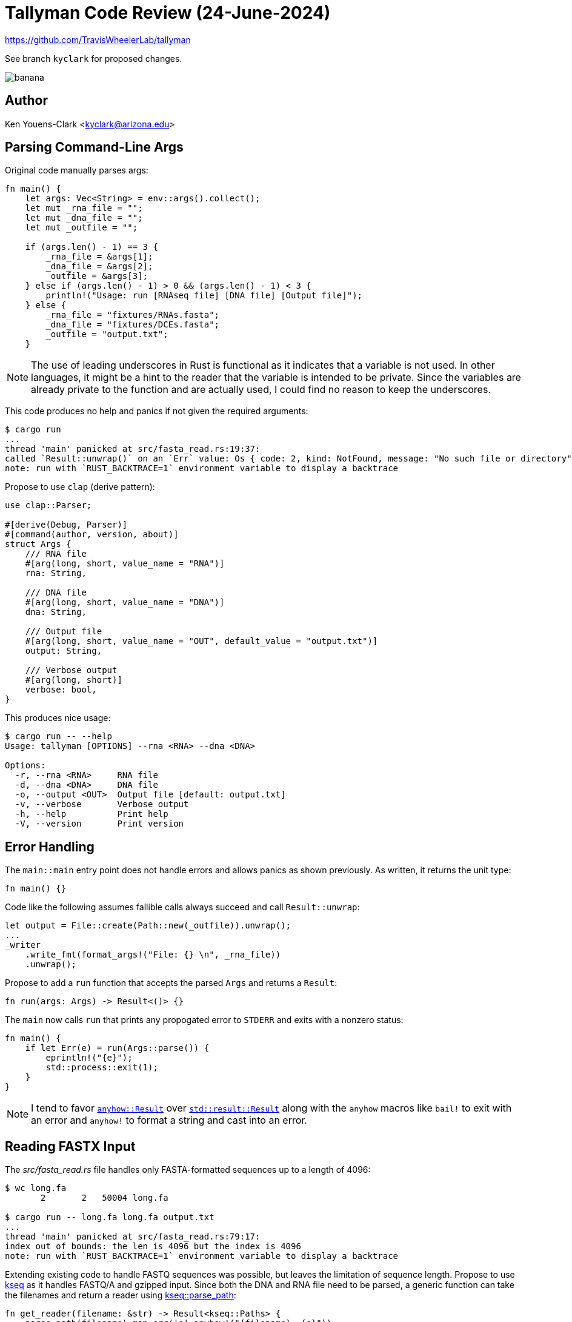 = Tallyman Code Review (24-June-2024)

https://github.com/TravisWheelerLab/tallyman

See branch `kyclark` for proposed changes.

image::banana.jpeg[]

== Author

Ken Youens-Clark <kyclark@arizona.edu>

== Parsing Command-Line Args

Original code manually parses args:

----
fn main() {
    let args: Vec<String> = env::args().collect();
    let mut _rna_file = "";
    let mut _dna_file = "";
    let mut _outfile = "";

    if (args.len() - 1) == 3 {
        _rna_file = &args[1];
        _dna_file = &args[2];
        _outfile = &args[3];
    } else if (args.len() - 1) > 0 && (args.len() - 1) < 3 {
        println!("Usage: run [RNAseq file] [DNA file] [Output file]");
    } else {
        _rna_file = "fixtures/RNAs.fasta";
        _dna_file = "fixtures/DCEs.fasta";
        _outfile = "output.txt";
    }
----

NOTE: The use of leading underscores in Rust is functional as it indicates that a variable is not used. In other languages, it might be a hint to the reader that the variable is intended to be private. Since the variables are already private to the function and are actually used, I could find no reason to keep the underscores.

This code produces no help and panics if not given the required arguments:

----
$ cargo run
...
thread 'main' panicked at src/fasta_read.rs:19:37:
called `Result::unwrap()` on an `Err` value: Os { code: 2, kind: NotFound, message: "No such file or directory" }
note: run with `RUST_BACKTRACE=1` environment variable to display a backtrace
----

Propose to use `clap` (derive pattern):

----
use clap::Parser;

#[derive(Debug, Parser)]
#[command(author, version, about)]
struct Args {
    /// RNA file
    #[arg(long, short, value_name = "RNA")]
    rna: String,

    /// DNA file
    #[arg(long, short, value_name = "DNA")]
    dna: String,

    /// Output file
    #[arg(long, short, value_name = "OUT", default_value = "output.txt")]
    output: String,

    /// Verbose output
    #[arg(long, short)]
    verbose: bool,
}
----

This produces nice usage:

----
$ cargo run -- --help
Usage: tallyman [OPTIONS] --rna <RNA> --dna <DNA>

Options:
  -r, --rna <RNA>     RNA file
  -d, --dna <DNA>     DNA file
  -o, --output <OUT>  Output file [default: output.txt]
  -v, --verbose       Verbose output
  -h, --help          Print help
  -V, --version       Print version
----

== Error Handling

The `main::main` entry point does not handle errors and allows panics as shown previously.
As written, it returns the unit type:

----
fn main() {}
----

Code like the following assumes fallible calls always succeed and call `Result::unwrap`:

----
let output = File::create(Path::new(_outfile)).unwrap();
...
_writer
    .write_fmt(format_args!("File: {} \n", _rna_file))
    .unwrap();
----

Propose to add a `run` function that accepts the parsed `Args` and returns a `Result`:

----
fn run(args: Args) -> Result<()> {}
----

The `main` now calls `run` that prints any propogated error to `STDERR` and exits with a nonzero status:

----
fn main() {
    if let Err(e) = run(Args::parse()) {
        eprintln!("{e}");
        std::process::exit(1);
    }
}
----

NOTE: I tend to favor https://docs.rs/anyhow/latest/anyhow/type.Result.html[`anyhow::Result`] over https://doc.rust-lang.org/std/result/enum.Result.html[`std::result::Result`] along with the `anyhow` macros like `bail!` to exit with an error and `anyhow!` to format a string and cast into an error.

== Reading FASTX Input

The _src/fasta_read.rs_ file handles only FASTA-formatted sequences up to a length of 4096:

----
$ wc long.fa
       2       2   50004 long.fa

$ cargo run -- long.fa long.fa output.txt
...
thread 'main' panicked at src/fasta_read.rs:79:17:
index out of bounds: the len is 4096 but the index is 4096
note: run with `RUST_BACKTRACE=1` environment variable to display a backtrace
----

Extending existing code to handle FASTQ sequences was possible, but leaves the limitation of sequence length.
Propose to use https://docs.rs/kseq/0.5.3/kseq/index.html[kseq] as it handles FASTQ/A and gzipped input.
Since both the DNA and RNA file need to be parsed, a generic function can take the filenames and return a reader using https://docs.rs/kseq/0.5.3/kseq/fn.parse_path.html[kseq::parse_path]:

----
fn get_reader(filename: &str) -> Result<kseq::Paths> {
    parse_path(filename).map_err(|e| anyhow!("{filename}: {e}"))
}
----

NOTE: The original code favored creating `std::path::Path` objects, but I could find no gain in moving beyond strings:

----
let mut dce_loader = SeqLoader::from_path(Path::new(&_dna_file));
----

== Loding DCE Sequences

The original code reuses a mutable `Seq` object to read each sequence, then compress the sequence:

----
fn main() {
    ...

    // Create reusable FASTA reading machinery
    let mut sequence = Seq::new();
    let mut map = MultiMap::new();

    // Load the DCE sequences and pre-compress them, and make the 
    // multimap for post-processing
    let dce_start = Instant::now();

    let mut needles = Vec::<u64>::new();
    let mut dce_loader = SeqLoader::from_path(Path::new(&_dna_file));
    while dce_loader.next_seq(&mut sequence) {
      let compressed_seq = compress_chars(sequence.characters, sequence.length);
      needles.push(compressed_seq);
      map.insert(compressed_seq, sequence.identifier.clone());
    }

    let duration = dce_start.elapsed();
    println!("Time to load and hash DCE sequences: {:?}", duration);
----

Proposed changes are similar but dynamically allocating memory structures like the sequence record:

----
fn run(args: Args) -> Result<()> {
    let timer = Instant::now();
    let mut map = MultiMap::new();
    let mut needles = vec![];
    let mut dna = get_reader(&args.dna)?;

    while let Some(rec) = dna.iter_record()? { <1>
        if let Some(comp) = compress_seq(rec.seq()) { <2>
            needles.push(comp);
            map.insert(comp, rec.head().to_string()); <3>
        }
    }

    if args.verbose { <4>
        eprintln!(
            "Time to load and hash DCE sequences: {:?}",
            timer.elapsed()
        );
    }
----

<1> Use https://docs.rs/kseq/0.5.3/kseq/record/struct.Reader.html#method.iter_record[kseq::Record::iter_record] to read next record. This could fail, so use `?` to propogate errors to `main`.
<2> Use `compress::compress_seq` on the sequence string rather than compressing each character as before. Only returns `Some` value if the sequence is 32 characters (see next).
<3> Insert this compressed sequence into the multimap.
<4> Only print timer info if verbose output is requested.

The original `compress_seq` function panics if the input sequence length is not 32:

----
pub fn compress_seq(seq: &str) -> CompressedSeq {
    if seq.len() != 32 {
        panic!("sequence must have length 32")
    } else {
        let mut sequence = 0u64;
        for nuc in seq.chars() {
            let mask = encode_char(nuc);
            sequence = (sequence << 2) | mask;
        }
        sequence
    }
}
----

The proposed function returns an `Option`, so sequences not 32 characters are skipped.
*Is this OK?*

----
pub fn compress_seq(seq: &str) -> Option<CompressedSeq> {
    (seq.len() == 32).then(|| {
        seq.chars()
            .fold(0, |seq, chr| (seq << 2) | encode_char(chr))
    })
}
----

== Writing Output

Original code expects to write to disk.
Proposed changes allow argument `-` to indicate `STDOUT`:

----
    let mut out_file: Box<dyn Write> = if args.output == *"-" {
        Box::new(io::stdout())
    } else {
        Box::new(File::create(args.output)?)
    };
----

Original code uses https://doc.rust-lang.org/std/io/trait.Write.html#method.write_fmt[Write::write_fmt]:

----
    _writer
        .write_fmt(format_args!("File: {} \n", _rna_file))
        .unwrap();
----

Per the preceding docs, _This method is primarily used to interface with the format_args!() macro, and it is rare that this should explicitly be called. The write!() macro should be favored to invoke this method instead._

Proposed code uses standard https://doc.rust-lang.org/std/macro.writeln.html[`writeln!`] macro:

----
    writeln!(out_file, "File: {}", &args.rna)?;
----

NOTE: Is this line necessary? Maybe a question for Clément, but does the output file need to note the name of the RNA file? Could results be pooled into a single file?

== Searching

Original code reads each sequence into a mutable `Seq` object, clears the mutable vector of `SearchResult` objects, and then searches the sequence to place the results into the vector:

----
    let rna_start = Instant::now();
    let mut rna_loader = fasta_read::SeqLoader::from_path(Path::new(&_rna_file));
    let mut search = Search::new(needles);
    let mut search_results = Vec::<SearchResult>::new();
    _writer
        .write_fmt(format_args!("File: {} \n", _rna_file))
        .unwrap();

    while rna_loader.next_seq(&mut sequence) {
        search_results.clear();
        search.search(&sequence, &mut search_results);
    }
----

The `search` crate:

----
use crate::alphabet::encode_char;
use crate::constants::HASH_CAPACITY_MULTIPLE;
use crate::hash::Hash;
use crate::sequence::Seq;
use std::ops::DerefMut;

pub struct SearchResult {
    pub haystack: String,
    pub needle: u64,
    pub offset: usize,
    pub index: usize,
}

pub struct Search {
    haystack_index: usize,
    haystack_size: usize,
    haystack_window: u64,
    rev_haystack: u64,
    pub needles: Hash,
    start_index: usize,
}

impl Search {
    pub fn new(needles: Vec<u64>) -> Search {
        let mut needles_hash = Hash::new(needles.len() * HASH_CAPACITY_MULTIPLE);
        for needle in needles {
            needles_hash.add(needle);
        }

        Search {
            haystack_index: 0,
            haystack_size: 0,
            haystack_window: 0,
            rev_haystack: 0,
            needles: needles_hash,
            start_index: 0,
        }
    }
----

The `search` function uses internal mutable state for search position. 
This is a problem for parallel computation.
More importantly, is this searching forward and reverse sequences?

----
    pub fn search(&mut self, haystack: &Seq, results: &mut Vec<SearchResult>) {
        // Reset in preparation for the search.
        self.haystack_index = 0; <1>
        self.haystack_size = haystack.length;
        self.haystack_window = 0;
        self.rev_haystack = 0;
        self.start_index = 0;

        // If we don't have at least 32 nucleotides remaining, we
        // know we are finished.
        'search: while self.start_index <= self.haystack_size - 32 {
            // Bootstrap by encoding the next 31 nucleotides if we
            // haven't done it yet. This happens at the beginning of
            // a search and immediately after a bad character has
            // been encountered. We can ignore the possibility of a
            // missing alphabet character since we've already dealt
            // with the other (valid) possibility above.
            while self.haystack_index < self.start_index + 32 {
                let next_char = haystack.characters[self.haystack_index];

                let mask = encode_char(next_char);

                // If we find a bad character, we basically just restart
                // the search from the next character.
                if mask == 255 {
                    self.start_index = self.haystack_index + 1;
                    self.haystack_index = self.start_index;
                    continue 'search;
                }

                self.haystack_window = (self.haystack_window << 2) | mask;
                let new_mask = !mask;
                self.rev_haystack = (self.rev_haystack >> 2) | (new_mask<<62);
                self.haystack_index += 1;
            }

            // Bump the start index in order to slide the window one
            // nucleotide to the right.
            self.start_index += 1;

            // Compare the current haystack sequence against each of
            // the needle sequences and return the first match we find.
            if self.needles.contains(self.haystack_window){ <1>
                self.needles.inc_hits(self.haystack_window); <2>
                let result = SearchResult {
                    // TODO: Can we get rid of this clone? Prolly not
                    haystack: haystack.identifier.clone(),
                    needle: self.haystack_window,
                    offset: self.haystack_index - 32,
                    index: self.needles.get_index(self.haystack_window), <3>
                };
                results.push(result);
            }
            if self.needles.contains(self.rev_haystack ) {
                self.needles.inc_hits(self.rev_haystack);
                let result = SearchResult {
                    // TODO: Can we get rid of this clone? Prolly not
                    haystack: haystack.identifier.clone(),
                    needle: self.rev_haystack,
                    offset: self.haystack_index - 32,
                    index: self.needles.get_index(self.rev_haystack)
                };
                results.push(result);
            }
        }
    }
}
----

<1> `Hash::contains`
<2> `Hash::inc_hits`
<3> `Hash::get_index`

The preceding three functions are nearly identical in their work:

----
    /// Return the position in the insertion order for the
    /// given value, or `0` if the value is not present.
    pub fn contains(&self, value: u64) -> bool {
        let hv = value % self.capacity;

        // We may now cast hv to a usize because we're sure
        // that it is < self.size and will therefore fit.
        let hv_index = hv as usize;
        let mut probed_index = hv_index;

        while self.container[probed_index] != 0 {
            if self.container[probed_index] == value {
                return true;
            }
            probed_index += 1;

            if probed_index >= self.capacity as usize {
                probed_index = 0;
            }

            if probed_index == hv_index {
                return false;
            }
        }

        false
    }

    pub fn inc_hits(&mut self, value: u64) {
        let hv = value % self.capacity;
        let hv_index = hv as usize;
        let mut probed_index = hv_index;

        if self.container[probed_index] == value{
            self.hits[probed_index] += 1;
        }

        else{
            // Linear probing
            while self.container[probed_index] != 0 {
                probed_index += 1;

                if probed_index >= self.capacity as usize {
                    probed_index = 0;
                }
                //If we are at an index that matches the DCE we're looking
                //for, then increment the hits array at that index and stop
                if self.container[probed_index] == value{
                    self.hits[probed_index] += 1;
                    break;
                }
            }
        }
    }

    pub fn get_index(&mut self, value: u64) -> usize {
        let hv = value % self.capacity;
        let hv_index = hv as usize;
        let mut probed_index = hv_index;

        // return if it's in the index calculated
        if self.container[probed_index] == value{
            return probed_index;
        }
        //otherwise we need to linear probe until
        //the DCE is found at subsequent indices
        else{
            while self.container[probed_index] != 0 {
                //loop to increment index, looking for the
                //index that actually contains the given DCE
                probed_index += 1;

                if probed_index >= self.capacity as usize {
                    probed_index = 0;
                }

                if self.container[probed_index] == value{
                    return probed_index;
                }
            }
        }
        return probed_index;
    }
----

I could find no use for the results vector as the `search::Search` object maintains an internal vector of hit counts.
Proposed changes remove this vector:

----
    let timer = Instant::now();
    let mut rna = get_reader(&args.rna)?;
    writeln!(out_file, "File: {}", &args.rna)?;

    let mut search = Search::new(needles);
    while let Some(rec) = rna.iter_record()? {
        search.search(rec.seq());
    }
----

New `search` directly increments hit counts:

----
    pub fn search(
        &mut self,
        sequence: &str,
        //id: &str,
        //results: &mut Vec<SearchResult>,
    ) {
        let sequence: Vec<char> = sequence.chars().collect();
        // Reset in preparation for the search.
        self.haystack_index = 0;
        self.haystack_size = sequence.len();
        self.haystack_window = 0;
        self.rev_haystack = 0;
        self.start_index = 0;

        // If we don't have at least 32 nucleotides remaining, we
        // know we are finished.
        'search: while self.start_index <= self.haystack_size - 32 {
            // Bootstrap by encoding the next 31 nucleotides if we
            // haven't done it yet. This happens at the beginning of
            // a search and immediately after a bad character has
            // been encountered. We can ignore the possibility of a
            // missing alphabet character since we've already dealt
            // with the other (valid) possibility above.
            while self.haystack_index < self.start_index + 32 {
                //let next_char = haystack.characters[self.haystack_index];
                let mask = encode_char(sequence[self.haystack_index]);

                // If we find a bad character, we basically just restart
                // the search from the next character.
                if mask == 255 {
                    self.start_index = self.haystack_index + 1;
                    self.haystack_index = self.start_index;
                    continue 'search;
                }

                self.haystack_window = (self.haystack_window << 2) | mask;
                let new_mask = !mask;
                self.rev_haystack =
                    (self.rev_haystack >> 2) | (new_mask << 62);
                self.haystack_index += 1;
            }

            // Bump the start index in order to slide the window one
            // nucleotide to the right.
            self.start_index += 1;
            self.needles.inc_hits(self.haystack_window);
            self.needles.inc_hits(self.rev_haystack);
        }
    }
----

The proposed code uses only the `inc_hits` function.

I played around with a `pure_search` that uses a https://docs.rs/dashmap/latest/dashmap/[DashMap] for "a concurrent associative array/hashmap in Rust" that is safe to share between threads:

----
    pub fn pure_search(
        &self,
        needles: &Hash,
        sequence: &str,
        hits: &DashMap<u64, u32>,
    ) {
        let sequence: Vec<char> = sequence.chars().collect();
        let haystack_size = sequence.len();
        let mut haystack_index = 0;
        let mut haystack_window = 0;
        let mut rev_haystack = 0;
        let mut start_index = 0;

        // If we don't have at least 32 nucleotides remaining, we
        // know we are finished.
        'search: while start_index <= haystack_size - 32 {
            // Bootstrap by encoding the next 31 nucleotides if we
            // haven't done it yet. This happens at the beginning of
            // a search and immediately after a bad character has
            // been encountered. We can ignore the possibility of a
            // missing alphabet character since we've already dealt
            // with the other (valid) possibility above.
            while haystack_index < start_index + 32 {
                let mask = encode_char(sequence[haystack_index]);

                // If we find a bad character, we basically just restart
                // the search from the next character.
                if mask == 255 {
                    start_index = haystack_index + 1;
                    haystack_index = start_index;
                    continue 'search;
                }

                haystack_window = (haystack_window << 2) | mask;
                let new_mask = !mask;
                rev_haystack = (rev_haystack >> 2) | (new_mask << 62);
                haystack_index += 1;
            }

            // Bump the start index in order to slide the window one
            // nucleotide to the right.
            start_index += 1;

            for val in &[haystack_window, rev_haystack] {
                if let Some(_index) = needles.find(*val) {
                    if let Some(mut count) = hits.get_mut(val) {
                        *count += 1;
                    } else {
                        hits.insert(*val, 1);
                    }
                }
            }
        }
    }
----

== Printing Results

The original code:

----
for i in 0..search.needles.hits.len() {
    if search.needles.container[i] != 0 {
        let count = search.needles.hits[i];
        if count != 0 {
            let names = map.get_vec(&search.needles.container[i]); <1>
            for j in names { <2>
                for i in j{ <3>
                    //println!("{}   {}", i, count);
                    _writer.write_fmt(format_args!("{}\t{}\n", i, count)).unwrap();
                }
            }
        }
    }
}
----

<1> Call https://docs.rs/multimap/latest/multimap/struct.MultiMap.html#method.get_vec[MultiMap::get_vec] to find the list of DCE names associated with the found sequence hash. This returns `Option<Vec>`.
<2> Call a `for` loop, which requires an iterable. This line runs only because an `Iterator` over an `Option` acts like a vector with either 1 value (a `Some`) or nothing (a `None`). Uses the poorly chosen variable name `j`.
<3> This `for` loop now iterates over the names, now reusing the `i` variable from the first `for` loop.

Proposed changes:

----
for (i, count) in search.needles.hits.into_iter().enumerate() {
    if count > 0 {
        if let Some(names) = map.get_vec(&search.needles.container[i]) {
            for name in names {
                writeln!(out_file, "{name}\t{count}")?;
            }
        }
    }
}
----

== Concurrent Read Processing

I had an idea to use `rayon` to process the reads in parallel.
I've had some success using https://docs.rs/rayon/latest/rayon/iter/trait.IntoParallelIterator.html#tymethod.into_par_iter[`into_par_iter`] (into parallel iterator), which can be used on an `Iterator`.

The `kseq` library does not implement the https://doc.rust-lang.org/std/iter/trait.Iterator.html[`Iterator`] trait.
I thought it might be as simple as implementing https://doc.rust-lang.org/std/iter/trait.Iterator.html#associatedtype.Item[next], which returns an `Option`.
The https://docs.rs/kseq/0.5.3/kseq/record/struct.Reader.html#method.iter_record[`iter_record`] function returns a `Result<Option<Fastx>>`:

----
while let Some(rec) = rna.iter_record()? {
    ....
}
----

NOTE: Cf https://docs.rs/fallible-iterator/latest/fallible_iterator/[fallible_iterator]

Apart from not understanding how to apply the required lifetimes in Rust to properly share the data, I believe that `rayon` requires the iterator to be partionable such that different parts can be given to different threads.
This would require reading the input files into memory, which is not desirable for many reasons.
I still wonder if there could be some way to read the RNA records using the given interface and push the processing of reads into different threads, but that's a later problem.
This would require a "pure" implementation of the search, one that does not mutate a shared `Search` object and that could use something like `DashMap` for concurrent writing to a hash.

== Testing

There were some unit tests in the original code I found useful with some input files in a _fixtures_ directory.
Proposed changes include a _tests_ directory with the following structure:

----
tests
├── cli.rs <1>
├── inputs <2>
│   ├── dce.fa
│   ├── dna.fasta
│   ├── dna.fastq
│   ├── human.fa
│   ├── human.fasta
│   ├── human.fastq
│   ├── human.fq
│   ├── mk_fastq.py
│   ├── rna-100k.fasta
│   ├── rna-100k.fastq
│   ├── rna-50k.fasta
│   ├── rna-50k.fastq
│   ├── rna-50k.fastq.gz
│   └── rna.fa
└── outputs <3>
    ├── full.txt
    ├── out-100k-fasta.txt
    ├── out-100k-fastq.txt
    ├── out-100k.txt
    ├── out-50k-fasta.txt
    └── out-50k-fastq.txt
----

<1> Integration tests
<2> Input files
<3> Files containing the expected output

I used various inputs with the original code and captured the outputs for testing my new code.
Integration tests use `assert_cmd::Command::cargo_bin` to run the binary in the current crate with various inputs and compare to the expected outputs:

----
use anyhow::Result;
use assert_cmd::Command;
use predicates::prelude::*;
use pretty_assertions::assert_eq;
use rand::{distributions::Alphanumeric, Rng};
use std::{fs, path::Path};
use tempfile::NamedTempFile;

const PRG: &str = "tallyman";
const DNA_FA: &str = "tests/inputs/dna.fasta";
const DNA_FQ: &str = "tests/inputs/dna.fastq";
const RNA_FA_50K: &str = "tests/inputs/rna-50k.fasta";
const RNA_FQ_50K: &str = "tests/inputs/rna-50k.fastq";
const RNA_FA_100K: &str = "tests/inputs/rna-100k.fasta";
const RNA_FQ_100K: &str = "tests/inputs/rna-100k.fastq";
const OUT_FA_50K: &str = "tests/outputs/out-50k-fasta.txt";
const OUT_FA_100K: &str = "tests/outputs/out-100k-fasta.txt";
const OUT_FQ_50K: &str = "tests/outputs/out-50k-fastq.txt";
const OUT_FQ_100K: &str = "tests/outputs/out-100k-fastq.txt";

// --------------------------------------------------
fn gen_bad_file() -> String {
    loop {
        let filename = rand::thread_rng()
            .sample_iter(&Alphanumeric)
            .take(7)
            .map(char::from)
            .collect();

        if fs::metadata(&filename).is_err() {
            return filename;
        }
    }
}

// --------------------------------------------------
#[test]
fn dies_bad_rna_file() -> Result<()> {
    let bad = gen_bad_file();
    let expected = format!("{bad}: .* [(]os error 2[)]");
    Command::cargo_bin(PRG)?
        .args(["-r", &bad, "-d", DNA_FA])
        .assert()
        .failure()
        .stderr(predicate::str::is_match(expected)?);
    Ok(())
}

// --------------------------------------------------
#[test]
fn dies_bad_dna_file() -> Result<()> {
    let bad = gen_bad_file();
    let expected = format!("{bad}: .* [(]os error 2[)]");
    Command::cargo_bin(PRG)?
        .args(["-d", &bad, "-r", RNA_FA_50K])
        .assert()
        .failure()
        .stderr(predicate::str::is_match(expected)?);
    Ok(())
}

// --------------------------------------------------
fn run(rna: &str, dna: &str, expected_file: &str) -> Result<()> {
    let outfile = NamedTempFile::new()?;
    let outpath = &outfile.path().to_str().unwrap();
    Command::cargo_bin(PRG)?
        .args(["-d", dna, "-r", rna, "-o", &outpath])
        .assert()
        .success();

    assert!(Path::new(outpath).exists());

    let expected = fs::read_to_string(expected_file)?;
    let actual = fs::read_to_string(outpath)?;
    assert_eq!(&actual, &expected);
    Ok(())
}

// --------------------------------------------------
#[test]
fn run_50k_fasta() -> Result<()> {
    run(RNA_FA_50K, DNA_FA, OUT_FA_50K)
}

// --------------------------------------------------
#[test]
fn run_50k_fastq() -> Result<()> {
    run(RNA_FQ_50K, DNA_FQ, OUT_FQ_50K)
}

// --------------------------------------------------
#[test]
fn run_100k_fasta() -> Result<()> {
    run(RNA_FA_100K, DNA_FA, OUT_FA_100K)
}

// --------------------------------------------------
#[test]
fn run_100k_fastq() -> Result<()> {
    run(RNA_FQ_100K, DNA_FQ, OUT_FQ_100K)
}
----

Test output:

----
$ cargo test
warning: tallyman v0.3.0 (/Users/kyclark/work/wheelerlab/tallyman) ignoring
invalid dependency `cargo-instruments` which is missing a lib target <1>
   Compiling tallyman v0.3.0 (/Users/kyclark/work/wheelerlab/tallyman)
    Finished `test` profile [unoptimized + debuginfo] target(s) in 1.54s
     Running unittests src/main.rs (target/debug/deps/tallyman-7bbad0a5847b0ed3)

running 6 tests
test alphabet::test::test_encode_char ... ok
test alphabet::test::test_encode_invalid_char ... ok
test hash::test::test_add_to_hash ... ok
test compress::tests::new_compressed_seq ... ok
test hash::test::test_contains_value ... ok
test hash::test::test_create_hash ... ok

test result: ok. 6 passed; 0 failed; 0 ignored; 0 measured; 0 filtered out;
finished in 0.00s

     Running tests/cli.rs (target/debug/deps/cli-a5896bdd4f3d8e1a)

running 6 tests
test dies_bad_dna_file ... ok
test dies_bad_rna_file ... ok
test run_50k_fasta ... ok
test run_50k_fastq ... ok
test run_100k_fasta ... ok
test run_100k_fastq ... ok

test result: ok. 6 passed; 0 failed; 0 ignored; 0 measured; 0 filtered out;
finished in 1.23s
----

<1> I just noticed this problem that may explain why I get nothing from `instruments`.

== Input Formats

One reason I chose `kseq` over https://docs.rs/bio/latest/bio/io/index.html[`bio::io`] is because I would have had to figure out if the input files are FASTQ or FASTA to use the proper parser, whereas `kseq` parses both formats automagically while also handling zipped input:

----
$ cargo run -- -d tests/inputs/dna.fasta -r tests/inputs/rna-50k.fastq.gz -o -
File: tests/inputs/rna-50k.fastq.gz
testSeq6	1
testSeq18	1
testSeq3	1
testSeq20	1
testSeq12	1
testSeq16	1
testSeq14	1
testSeq17	1
testSeq4	1
----

== Profiling

The original _Makefile_ includes a recipe for using `cachegrind` to profile:

----
.PHONY: cachegrind
cachegrind: fixtures
    valgrind --tool=cachegrind ./$(REL_EXE) $(FIXTURES) /dev/null
----

`valgrind` does not run on macOS, so I ran it on the HPC.
Following is the output.
I have no idea how to interpret this:

----
(elgato) [junonia@/xdisk/twheeler/kyclark/tallyman]$ make cachegrind
valgrind --tool=cachegrind ./target/release/tallyman -r fixtures/test-rna.fasta -d fixtures/test-dna.fasta -o /dev/null
==22815== Cachegrind, a cache and branch-prediction profiler
==22815== Copyright (C) 2002-2017, and GNU GPL'd, by Nicholas Nethercote et al.
==22815== Using Valgrind-3.15.0 and LibVEX; rerun with -h for copyright info
==22815== Command: ./target/release/tallyman -r fixtures/test-rna.fasta -d fixtures/test-dna.fasta -o /dev/null
==22815==
--22815-- warning: L3 cache found, using its data for the LL simulation.
==22815==
==22815== I   refs:      9,147,548,108
==22815== I1  misses:            7,688
==22815== LLi misses:            2,489
==22815== I1  miss rate:          0.00%
==22815== LLi miss rate:          0.00%
==22815==
==22815== D   refs:      2,812,152,730  (1,748,874,291 rd   + 1,063,278,439 wr)
==22815== D1  misses:       14,541,563  (   13,985,846 rd   +       555,717 wr)
==22815== LLd misses:            9,908  (        5,144 rd   +         4,764 wr)
==22815== D1  miss rate:           0.5% (          0.8%     +           0.1%  )
==22815== LLd miss rate:           0.0% (          0.0%     +           0.0%  )
==22815==
[junonia@/xdisk/twheeler/kyclark/tallyman]$
==22815== LL misses:            12,397  (        7,633 rd   +         4,764 wr)
==22815== LL miss rate:            0.0% (          0.0%     +           0.0%  )
----

For profiling on my laptop, I found `instruments` from Apple, and there are a few recipes in the _Makefile_ to profile IO, memory usage, and time.
Cf https://lib.rs/crates/cargo-instruments.

I cannot get it to work (see earlier note about library target missing):

----
$ make alloc
cargo instruments -t Allocations --release -- -r fixtures/test-rna.fasta -d
fixtures/test-dna.fasta -o /dev/null
    Finished release [optimized + debuginfo] target(s) in 0.27s
   Profiling target/release/tallyman with template 'Allocations'
      Failed xctrace exited with error.
stdout: Starting recording with the Allocations template. Launching process: tallyman.
Ctrl-C to stop the recording
Recording failed with errors. Saving output file...
Output file saved as: tallyman_Allocations_2024-06-24_133502-861.trace
stderr: Run issues were detected (trace is still ready to be viewed):
* [Error] Failed to start the recording: ktrace cannot trace the system under
  Rosetta translation

* [Error] Unexpected failure: Couriers have returned unexpectedly.

* [Error] Unexpected failure: Data source agent failed to arm.

* [Error] Failed to attach to target process

    * [Error] Failed to load library
    * /Applications/Xcode.app/Contents/SharedFrameworks/DVTInstrumentsFoundation.framework/Resources/liboainject.dylib
    * because target process 8182 appears to have exited
----

== Benchmarking

I used https://github.com/sharkdp/hyperfine[hyperfine] to compare the original code to mine and found them to be comparable in speed (only three runs):

----
Benchmark 1: ./bin/tallyman_orig
/xdisk/twheeler/cgoubert/GTEx_DCE/the_count/brain_cortex/SRR1081741.fasta
/xdisk/twheeler/cgoubert/GTEx_DCE/the_count/Extracted-DCEs/homo_sapiens.IREs-removed.fa
/dev/null
  Time (mean ± σ):     134.522 s ±  0.119 s    [User: 129.731 s, System: 4.399 s]
  Range (min … max):   134.443 s … 134.660 s    3 runs

Benchmark 1: ./bin/tallyman_kseq -v -r
/xdisk/twheeler/cgoubert/GTEx_DCE/the_count/brain_cortex/SRR1081741.fasta -d
/xdisk/twheeler/cgoubert/GTEx_DCE/the_count/Extracted-DCEs/homo_sapiens.IREs-removed.fa
-o /dev/null
  Time (mean ± σ):     130.366 s ±  4.923 s    [User: 126.189 s, System: 3.782 s]
  Range (min … max):   127.353 s … 136.048 s    3 runs
----
